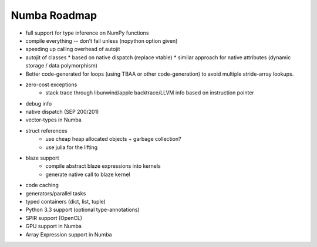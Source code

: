 .. _roadmap:

*******************
Numba Roadmap
*******************

* full support for type inference on NumPy functions
* compile everything -- don't fail unless (nopython option given)
* speeding up calling overhead of autojit
* autojit of classes
  * based on native dispatch (replace vtable)
  * similar approach for native attributes (dynamic storage / data polymorphism)
* Better code-generated for loops (using TBAA or other code-generation) to avoid multiple stride-array lookups.
* zero-cost exceptions
    - stack trace through libunwind/apple backtrace/LLVM info based on instruction pointer
* debug info
* native dispatch (SEP 200/201)
* vector-types in Numba
* struct references
    - use cheap heap allocated objects + garbage collection?
    - use julia for the lifting
* blaze support
    - compile abstract blaze expressions into kernels
    - generate native call to blaze kernel
* code caching
* generators/parallel tasks
* typed containers (dict, list, tuple)
* Python 3.3 support (optional type-annotations)
* SPIR support (OpenCL)
* GPU support in Numba
* Array Expression support in Numba
